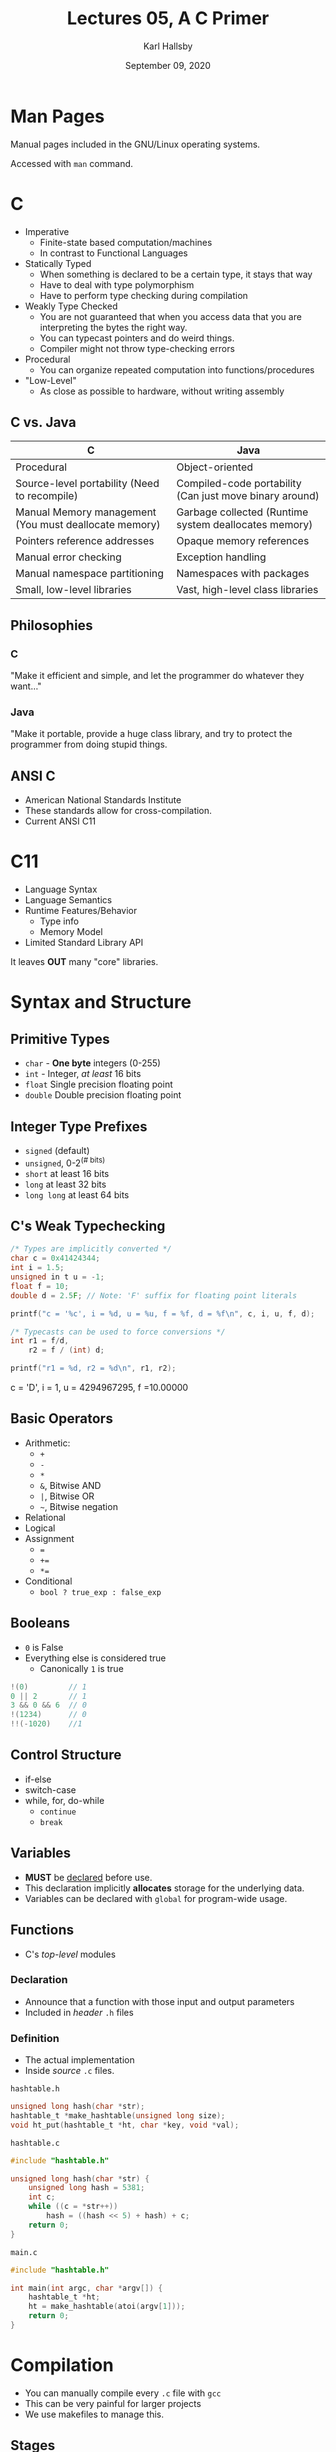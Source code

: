 #+TITLE: Lectures 05, A C Primer
#+AUTHOR: Karl Hallsby
#+DATE: September 09, 2020

* Man Pages
Manual pages included in the GNU/Linux operating systems.

Accessed with =man= command.

* C
  * Imperative
    - Finite-state based computation/machines
    - In contrast to Functional Languages
  * Statically Typed
    - When something is declared to be a certain type, it stays that way
    - Have to deal with type polymorphism
    - Have to perform type checking during compilation
  * Weakly Type Checked
    - You are not guaranteed that when you access data that you are interpreting the bytes the right way.
    - You can typecast pointers and do weird things.
    - Compiler might not throw type-checking errors
  * Procedural
    - You can organize repeated computation into functions/procedures
  * "Low-Level"
    - As close as possible to hardware, without writing assembly

** C vs. Java
| C                                                     | Java                                                    |
|-------------------------------------------------------+---------------------------------------------------------|
| Procedural                                            | Object-oriented                                         |
| Source-level portability (Need to recompile)          | Compiled-code portability (Can just move binary around) |
| Manual Memory management (You must deallocate memory) | Garbage collected (Runtime system deallocates memory)   |
| Pointers reference addresses                          | Opaque memory references                                |
| Manual error checking                                 | Exception handling                                      |
| Manual namespace partitioning                         | Namespaces with packages                                |
| Small, low-level libraries                            | Vast, high-level class libraries                        |

** Philosophies
*** C
"Make it efficient and simple, and let the programmer do whatever they want..."

*** Java
"Make it portable, provide a huge class library, and try to protect the programmer from doing stupid things.

** ANSI C
   * American National Standards Institute
   * These standards allow for cross-compilation.
   * Current ANSI C11

* C11
  * Language Syntax
  * Language Semantics
  * Runtime Features/Behavior
    - Type info
    - Memory Model
  * Limited Standard Library API

It leaves *OUT* many "core" libraries.

* Syntax and Structure
** Primitive Types
   * =char= - *One byte* integers (0-255)
   * =int= - Integer, /at least/ 16 bits
   * =float= Single precision floating point
   * =double= Double precision floating point

** Integer Type Prefixes
   * =signed= (default)
   * =unsigned=, 0-2^(# bits)
   * =short= at least 16 bits
   * =long= at least 32 bits
   * =long long= at least 64 bits

** C's Weak Typechecking
#+BEGIN_SRC c
/* Types are implicitly converted */
char c = 0x41424344;
int i = 1.5;
unsigned in t u = -1;
float f = 10;
double d = 2.5F; // Note: 'F' suffix for floating point literals

printf("c = '%c', i = %d, u = %u, f = %f, d = %f\n", c, i, u, f, d);

/* Typecasts can be used to force conversions */
int r1 = f/d,
	r2 = f / (int) d;

printf("r1 = %d, r2 = %d\n", r1, r2);
#+END_SRC
c = 'D', i = 1, u = 4294967295, f =10.00000

** Basic Operators
   * Arithmetic:
     - =+=
     - =-=
     - =*=
     - =&=, Bitwise AND
     - =|=, Bitwise OR
     - =~=, Bitwise negation
   * Relational
   * Logical
   * Assignment
     - ===
     - =+==
     - =*==
   * Conditional
     - =bool ? true_exp : false_exp=

** Booleans
   * =0= is False
   * Everything else is considered true
     - Canonically =1= is true

#+BEGIN_SRC c
!(0)         // 1
0 || 2       // 1
3 && 0 && 6  // 0
!(1234)      // 0
!!(-1020)    //1
#+END_SRC

** Control Structure
   * if-else
   * switch-case
   * while, for, do-while
     - =continue=
     - =break=

** Variables
   * *MUST* be _declared_ before use.
   * This declaration implicitly *allocates* storage for the underlying data.
   * Variables can be declared with =global= for program-wide usage.

** Functions
   * C's /top-level/ modules

*** Declaration
    * Announce that a function with those input and output parameters
    * Included in /header/ =.h= files

*** Definition
    * The actual implementation
    * Inside /source/ =.c= files.

=hashtable.h=
#+BEGIN_SRC c
unsigned long hash(char *str);
hashtable_t *make_hashtable(unsigned long size);
void ht_put(hashtable_t *ht, char *key, void *val);
#+END_SRC

=hashtable.c=
#+BEGIN_SRC c
#include "hashtable.h"

unsigned long hash(char *str) {
	unsigned long hash = 5381;
	int c;
	while ((c = *str++))
		hash = ((hash << 5) + hash) + c;
	return 0;
}
#+END_SRC

=main.c=
#+BEGIN_SRC c
#include "hashtable.h"

int main(int argc, char *argv[]) {
	hashtable_t *ht;
	ht = make_hashtable(atoi(argv[1]));
	return 0;
}
#+END_SRC

* Compilation
  * You can manually compile every =.c= file with =gcc=
  * This can be very painful for larger projects
  * We use makefiles to manage this.

** Stages
   1) Preprocessing
      * Preprocessor /directives/
      * Text substitution
      * Macros
      * Conditional compilation
      * Directives starting with =#=
      * Performs complete textual substitution behind the scenes
   2) Compile
      * From source language to object code/binary
   3) Link
      * Put inter-related object codes together
      * Resolve calls/references and definitions
      * Put absolute/relative addresses into the binary for the =call= instruction
      * Want to support /selective/ public APIs
      * Don't always want to allow linking a call to a definition
   4)

** Makefiles
   * Allow for:
     - Incremental compilation
     - Automated compilation
